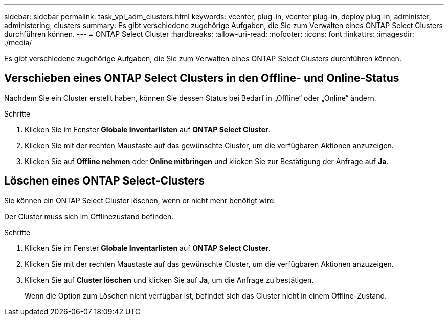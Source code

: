 ---
sidebar: sidebar 
permalink: task_vpi_adm_clusters.html 
keywords: vcenter, plug-in, vcenter plug-in, deploy plug-in, administer, administering, clusters 
summary: Es gibt verschiedene zugehörige Aufgaben, die Sie zum Verwalten eines ONTAP Select Clusters durchführen können. 
---
= ONTAP Select Cluster
:hardbreaks:
:allow-uri-read: 
:nofooter: 
:icons: font
:linkattrs: 
:imagesdir: ./media/


[role="lead"]
Es gibt verschiedene zugehörige Aufgaben, die Sie zum Verwalten eines ONTAP Select Clusters durchführen können.



== Verschieben eines ONTAP Select Clusters in den Offline- und Online-Status

Nachdem Sie ein Cluster erstellt haben, können Sie dessen Status bei Bedarf in „Offline“ oder „Online“ ändern.

.Schritte
. Klicken Sie im Fenster *Globale Inventarlisten* auf *ONTAP Select Cluster*.
. Klicken Sie mit der rechten Maustaste auf das gewünschte Cluster, um die verfügbaren Aktionen anzuzeigen.
. Klicken Sie auf *Offline nehmen* oder *Online mitbringen* und klicken Sie zur Bestätigung der Anfrage auf *Ja*.




== Löschen eines ONTAP Select-Clusters

Sie können ein ONTAP Select Cluster löschen, wenn er nicht mehr benötigt wird.

Der Cluster muss sich im Offlinezustand befinden.

.Schritte
. Klicken Sie im Fenster *Globale Inventarlisten* auf *ONTAP Select Cluster*.
. Klicken Sie mit der rechten Maustaste auf das gewünschte Cluster, um die verfügbaren Aktionen anzuzeigen.
. Klicken Sie auf *Cluster löschen* und klicken Sie auf *Ja*, um die Anfrage zu bestätigen.
+
Wenn die Option zum Löschen nicht verfügbar ist, befindet sich das Cluster nicht in einem Offline-Zustand.


